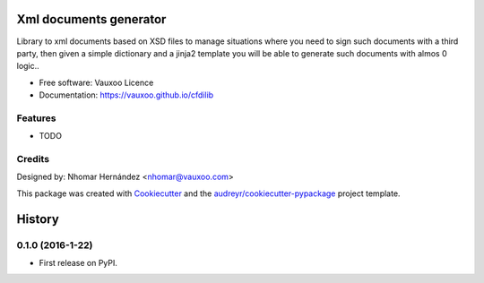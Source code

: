 =======================
Xml documents generator
=======================

.. image:: https://travis-ci.com/Vauxoo/cfdilib.svg?token=VAty1EWicYm2yKQxZptp&branch=master
    :target: https://travis-ci.com/Vauxoo/cfdilib


Library to xml documents based on XSD files to manage situations where you need to sign such
documents with a third party, then given a simple dictionary and a jinja2 template you will be
able to generate such documents with almos 0 logic..

* Free software: Vauxoo Licence
* Documentation: https://vauxoo.github.io/cfdilib

Features
--------

* TODO

Credits
---------

Designed by: Nhomar Hernández <nhomar@vauxoo.com>

This package was created with Cookiecutter_ and the `audreyr/cookiecutter-pypackage`_ project template.

.. _Cookiecutter: https://github.com/audreyr/cookiecutter
.. _`audreyr/cookiecutter-pypackage`: https://github.com/audreyr/cookiecutter-pypackage


=======
History
=======

0.1.0 (2016-1-22)
------------------

* First release on PyPI.



